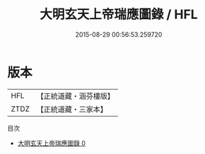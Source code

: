 #+TITLE: 大明玄天上帝瑞應圖錄 / HFL

#+DATE: 2015-08-29 00:56:53.259720
* 版本
 |       HFL|【正統道藏・涵芬樓版】|
 |      ZTDZ|【正統道藏・三家本】|
目次
 - [[file:KR5c0359_000.txt][大明玄天上帝瑞應圖錄 0]]
